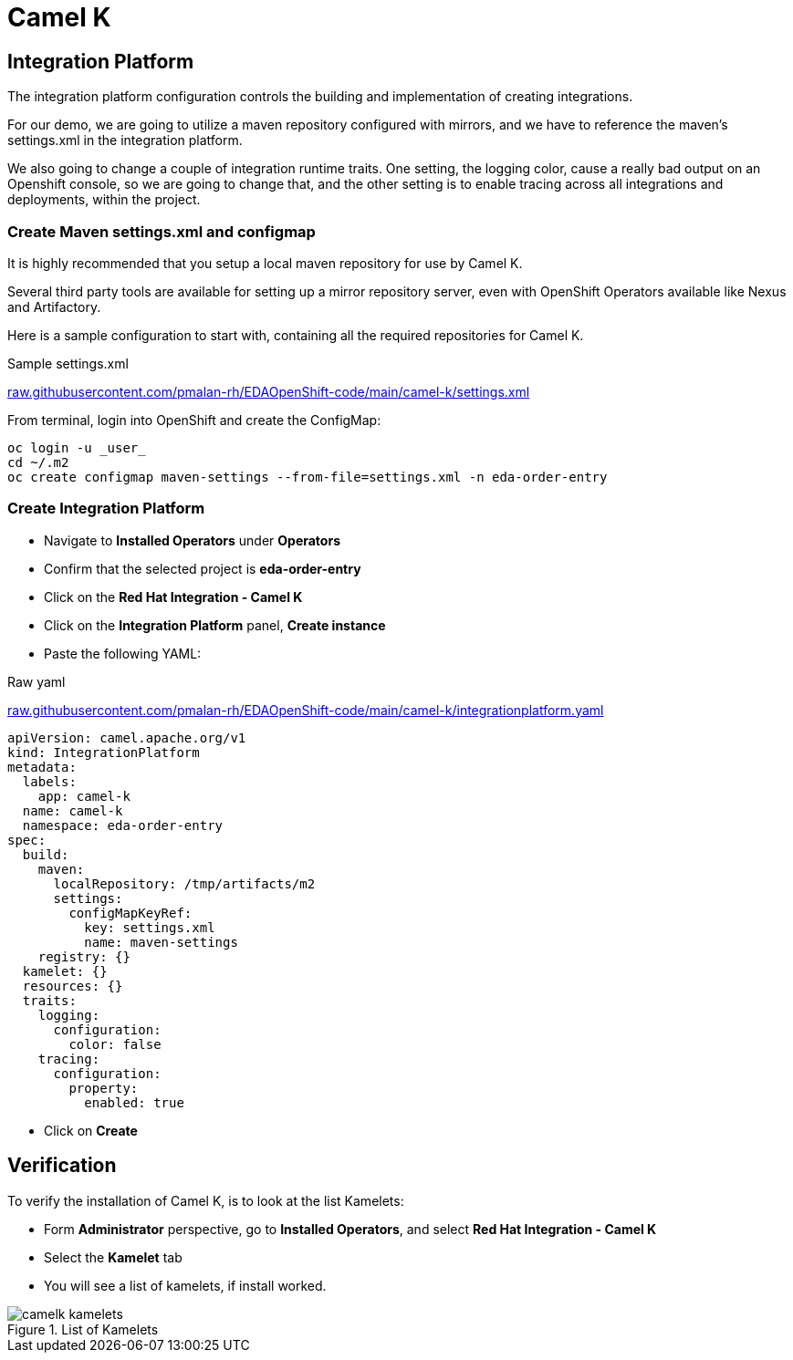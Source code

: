 :doctype: book
:icons: font
:hide-uri-scheme:

= Camel K 

== Integration Platform

The integration platform configuration controls the building and implementation of creating integrations.

For our demo, we are going to utilize a maven repository configured with mirrors, and we have to reference the maven's settings.xml in the integration platform.

We also going to change a couple of integration runtime traits. One setting, the logging color, cause a really bad output on an Openshift console, so we are going to change that, and the other setting is to enable tracing across all integrations and deployments, within the project.

=== Create Maven settings.xml and configmap

It is highly recommended that you setup a local maven repository for use by Camel K.

Several third party tools are available for setting up a mirror repository server, even with OpenShift Operators available like Nexus and Artifactory.

Here is a sample configuration to start with, containing all the required repositories for Camel K.

.Sample settings.xml
https://raw.githubusercontent.com/pmalan-rh/EDAOpenShift-code/main/camel-k/settings.xml

From terminal, login into OpenShift and create the ConfigMap:

[code]
----
oc login -u _user_
cd ~/.m2
oc create configmap maven-settings --from-file=settings.xml -n eda-order-entry
----


=== Create Integration Platform

- Navigate to *Installed Operators* under *Operators*
- Confirm that the selected project is *eda-order-entry*
- Click on the *Red Hat Integration - Camel K*
- Click on the *Integration Platform* panel, *Create instance*
- Paste the following YAML:

.Raw yaml 
https://raw.githubusercontent.com/pmalan-rh/EDAOpenShift-code/main/camel-k/integrationplatform.yaml

<<<

[source,yaml]
----
apiVersion: camel.apache.org/v1
kind: IntegrationPlatform
metadata:
  labels:
    app: camel-k
  name: camel-k
  namespace: eda-order-entry
spec:
  build:
    maven:
      localRepository: /tmp/artifacts/m2
      settings:
        configMapKeyRef:
          key: settings.xml
          name: maven-settings
    registry: {}
  kamelet: {}
  resources: {}
  traits:
    logging:
      configuration:
        color: false
    tracing:
      configuration:
        property:
          enabled: true
----

- Click on *Create*

== Verification

To verify the installation of Camel K, is to look at the list Kamelets:

- Form *Administrator* perspective, go to *Installed Operators*, and select *Red Hat Integration - Camel K*
- Select the *Kamelet* tab
- You will see a list of kamelets, if install worked.

.List of Kamelets
image::camelk-kamelets.png[]

